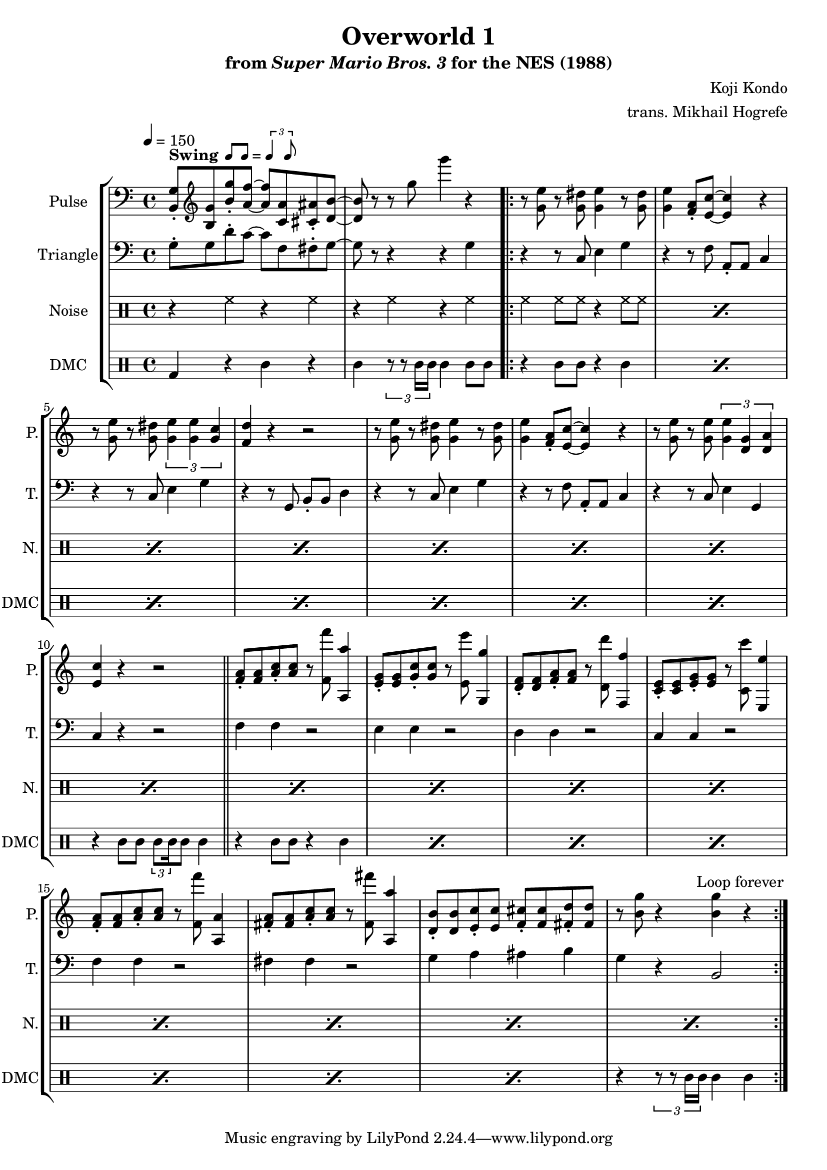 \version "2.24.3"

\paper {
  left-margin = 0.5\in
}

swing = \markup {
  \bold Swing
  \hspace #0.4
  \rhythm { 8[ 8] } = \rhythm { \tuplet 3/2 { 4 8 } }
}

\book {
    \header {
        title = "Overworld 1"
        subtitle = \markup { "from" {\italic "Super Mario Bros. 3"} "for the NES (1988)" }
        composer = "Koji Kondo"
        arranger = "trans. Mikhail Hogrefe"
    }

    \score {
        {
            \new StaffGroup <<
                \new Staff \relative c {
                    \set Staff.instrumentName = "Pulse"
                    \set Staff.shortInstrumentName = "P."
\tempo 4 = 150
\clef bass
<b g'>8-.^\swing \clef treble <b' g'> <b' g'>-. <a f'> ~ 8 <c, a'> <cis ais'>-. <d b'> ~ |
<d b'>8 r r g' g'4 r |
                    \repeat volta 2 {
r8 <g,, e'> r <g dis'> <g e'>4 r8 <g dis'> |
<g e'>4 <f a>8-. <e c'> ~ 4 r |
r8 <g e'> r <g dis'> \tuplet 3/2 { <g e'>4 4 <g c> } |
<f d'>4 r r2 |
r8 <g e'> r <g dis'> <g e'>4 r8 <g dis'> |
<g e'>4 <f a>8-. <e c'> ~ 4 r |
r8 <g e'> r <g e'> \tuplet 3/2 { <g e'>4 <d g> <d a'> } |
<e c'>4 r r2 |
\bar "||"
<f a>8-. 8 <a c>-. 8 r <f f''> <a, a''>4 |
<e' g>8-. 8 <g c>-. 8 r <e e''> <g, g''>4 |
<d' f>8-. 8 <f a>-. <f a> r <d d''> <f, f''>4 |
<c' e>8-. 8 <e g>-. 8 r <c c''> <e, e''>4 |
<f' a>8-. 8 <a c>-. 8 r <f f''> <a, a'>4 |
<fis' a>8-. 8 <a c>-. 8 r <fis fis''> <a, a''>4 |
<d b'>8-. 8 <e c'>-. 8 <f cis'>-. 8 <fis d'>-. 8 |
r8 <b g'> r4 <b g'> r |
                    }
\once \override Score.RehearsalMark.self-alignment-X = #RIGHT
\mark \markup { \fontsize #-2 "Loop forever" }
                }

                \new Staff \relative c' {
                    \set Staff.instrumentName = "Triangle"
                    \set Staff.shortInstrumentName = "T."
\clef bass
g8-. g d'-. c ~ c f, fis-. g ~ |
g8 r r4 r g |
r4 r8 c, e4 g |
r4 r8 f a,-. a c4 |
r4 r8 c e4 g |
r4 r8 g, b-. b d4 |
r4 r8 c e4 g |
r4 r8 f a,-. a c4 |
r4 r8 c e4 g, |
c4 r r2 |
f4 f r2 |
e4 e r2 |
d4 d r2 |
c4 c r2 |
f4 f r2 |
fis4 fis r2 |
g4 a ais b |
g4 r b,2 |
                }

                \new DrumStaff {
                    \drummode {
                        \set Staff.instrumentName="Noise"
                        \set Staff.shortInstrumentName="N."
r4 hh r hh |
r4 hh r hh |
\repeat percent 16 { hh4 hh8 hh r4 hh8 hh | }
                    }
                }

                \new DrumStaff {
                    \drummode {
                        \set Staff.instrumentName="DMC"
                        \set Staff.shortInstrumentName="DMC"
bd4 r wbh r |
wbh4 \tuplet 3/2 { r8 r timh16 timh } timh4 timh8 wbh |
\repeat percent 7 { r4 wbh8 wbh r4 timh | }
r4 wbh8 wbh \tuplet 3/2 { timl8 \set stemLeftBeamCount = #2 \set stemRightBeamCount = #1 timl16 } timl8 timh4 |
\repeat percent 7 { r4 wbh8 wbh r4 timh | }
r4 \tuplet 3/2 { r8 r timh16 timh } timh4 timh |
                    }
                }
            >>
        }
        \layout {
            \context {
                \Staff
                \RemoveEmptyStaves
            }
            \context {
                \DrumStaff
                \RemoveEmptyStaves
            }
        }
    }
}

